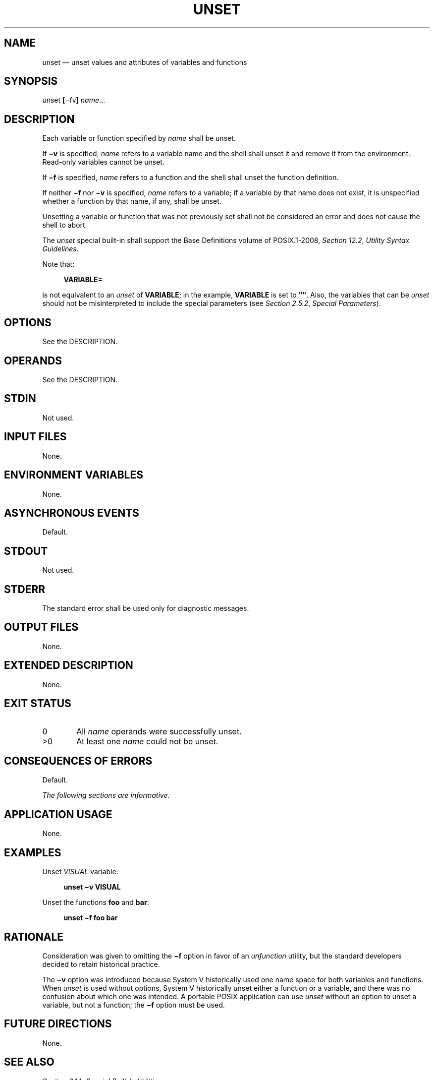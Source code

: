 '\" et
.TH UNSET "1" 2013 "IEEE/The Open Group" "POSIX Programmer's Manual"

.SH NAME
unset
\(em unset values and attributes of variables and functions
.SH SYNOPSIS
.LP
.nf
unset \fB[\fR\(mifv\fB] \fIname\fR...
.fi
.SH DESCRIPTION
Each variable or function specified by
.IR name
shall be unset.
.P
If
.BR \(miv
is specified,
.IR name
refers to a variable name and the shell shall unset it and remove it
from the environment. Read-only variables cannot be unset.
.P
If
.BR \(mif
is specified,
.IR name
refers to a function and the shell shall unset the function definition.
.P
If neither
.BR \(mif
nor
.BR \(miv
is specified,
.IR name
refers to a variable; if a variable by that name does not exist, it is
unspecified whether a function by that name, if any, shall be unset.
.P
Unsetting a variable or function that was not previously set shall not
be considered an error and does not cause the shell to abort.
.P
The
.IR unset
special built-in shall support the Base Definitions volume of POSIX.1\(hy2008,
.IR "Section 12.2" ", " "Utility Syntax Guidelines".
.P
Note that:
.sp
.RS 4
.nf
\fB
VARIABLE=
.fi \fR
.P
.RE
.P
is not equivalent to an
.IR unset
of
.BR VARIABLE ;
in the example,
.BR VARIABLE
is set to
.BR \(dq\^\(dq .
Also, the variables that can be
.IR unset
should not be misinterpreted to include the special parameters (see
.IR "Section 2.5.2" ", " "Special Parameters").
.SH OPTIONS
See the DESCRIPTION.
.SH OPERANDS
See the DESCRIPTION.
.SH STDIN
Not used.
.SH "INPUT FILES"
None.
.SH "ENVIRONMENT VARIABLES"
None.
.SH "ASYNCHRONOUS EVENTS"
Default.
.SH STDOUT
Not used.
.SH STDERR
The standard error shall be used only for diagnostic messages.
.SH "OUTPUT FILES"
None.
.SH "EXTENDED DESCRIPTION"
None.
.SH "EXIT STATUS"
.IP "\00" 6
All
.IR name
operands were successfully unset.
.IP >0 6
At least one
.IR name
could not be unset.
.SH "CONSEQUENCES OF ERRORS"
Default.
.LP
.IR "The following sections are informative."
.SH "APPLICATION USAGE"
None.
.SH EXAMPLES
Unset
.IR VISUAL
variable:
.sp
.RS 4
.nf
\fB
unset \(miv VISUAL
.fi \fR
.P
.RE
.P
Unset the functions
.BR foo
and
.BR bar :
.sp
.RS 4
.nf
\fB
unset \(mif foo bar
.fi \fR
.P
.RE
.SH "RATIONALE"
Consideration was given to omitting the
.BR \(mif
option in favor of an
.IR unfunction
utility, but the standard developers decided to retain historical
practice.
.P
The
.BR \(miv
option was introduced because System V historically used one name space
for both variables and functions. When
.IR unset
is used without options, System V historically unset either a function
or a variable, and there was no confusion about which one was intended.
A portable POSIX application can use
.IR unset
without an option to unset a variable, but not a function; the
.BR \(mif
option must be used.
.SH "FUTURE DIRECTIONS"
None.
.SH "SEE ALSO"
.IR "Section 2.14" ", " "Special Built-In Utilities"
.P
The Base Definitions volume of POSIX.1\(hy2008,
.IR "Section 12.2" ", " "Utility Syntax Guidelines"
.SH COPYRIGHT
Portions of this text are reprinted and reproduced in electronic form
from IEEE Std 1003.1, 2013 Edition, Standard for Information Technology
-- Portable Operating System Interface (POSIX), The Open Group Base
Specifications Issue 7, Copyright (C) 2013 by the Institute of
Electrical and Electronics Engineers, Inc and The Open Group.
(This is POSIX.1-2008 with the 2013 Technical Corrigendum 1 applied.) In the
event of any discrepancy between this version and the original IEEE and
The Open Group Standard, the original IEEE and The Open Group Standard
is the referee document. The original Standard can be obtained online at
http://www.unix.org/online.html .

Any typographical or formatting errors that appear
in this page are most likely
to have been introduced during the conversion of the source files to
man page format. To report such errors, see
https://www.kernel.org/doc/man-pages/reporting_bugs.html .
